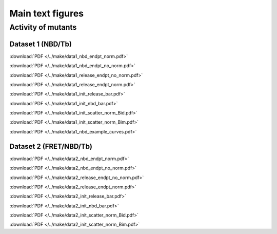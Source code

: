 Main text figures
=================

Activity of mutants
-------------------

Dataset 1 (NBD/Tb)
~~~~~~~~~~~~~~~~~~

.. image:: /../make/data1_nbd_endpt_norm.png

:download:`PDF </../make/data1_nbd_endpt_norm.pdf>`

.. image:: /../make/data1_nbd_endpt_no_norm.png

:download:`PDF </../make/data1_nbd_endpt_no_norm.pdf>`

.. image:: /../make/data1_release_endpt_no_norm.png

:download:`PDF </../make/data1_release_endpt_no_norm.pdf>`

.. image:: /../make/data1_release_endpt_norm.png

:download:`PDF </../make/data1_release_endpt_norm.pdf>`

.. image:: /../make/data1_init_release_bar.png

:download:`PDF </../make/data1_init_release_bar.pdf>`

.. image:: /../make/data1_init_nbd_bar.png

:download:`PDF </../make/data1_init_nbd_bar.pdf>`

.. image:: /../make/data1_init_scatter_norm_Bid.png

:download:`PDF </../make/data1_init_scatter_norm_Bid.pdf>`

.. image:: /../make/data1_init_scatter_norm_Bim.png

:download:`PDF </../make/data1_init_scatter_norm_Bim.pdf>`

.. image:: /../make/data1_nbd_example_curves.png

:download:`PDF </../make/data1_nbd_example_curves.pdf>`

Dataset 2 (FRET/NBD/Tb)
~~~~~~~~~~~~~~~~~~~~~~~

.. image:: /../make/data2_nbd_endpt_norm.png

:download:`PDF </../make/data2_nbd_endpt_norm.pdf>`

.. image:: /../make/data2_nbd_endpt_no_norm.png

:download:`PDF </../make/data2_nbd_endpt_no_norm.pdf>`

.. image:: /../make/data2_release_endpt_no_norm.png

:download:`PDF </../make/data2_release_endpt_no_norm.pdf>`

.. image:: /../make/data2_release_endpt_norm.png

:download:`PDF </../make/data2_release_endpt_norm.pdf>`

.. image:: /../make/data2_init_release_bar.png

:download:`PDF </../make/data2_init_release_bar.pdf>`

.. image:: /../make/data2_init_nbd_bar.png

:download:`PDF </../make/data2_init_nbd_bar.pdf>`

.. image:: /../make/data2_init_scatter_norm_Bid.png

:download:`PDF </../make/data2_init_scatter_norm_Bid.pdf>`

.. image:: /../make/data2_init_scatter_norm_Bim.png

:download:`PDF </../make/data2_init_scatter_norm_Bim.pdf>`


